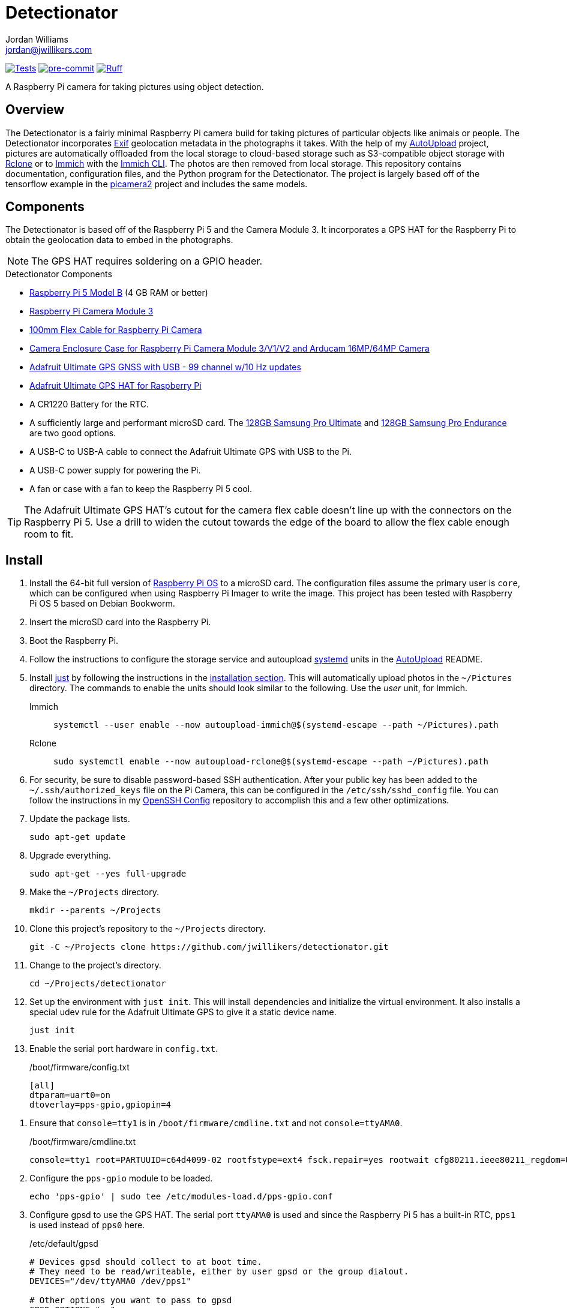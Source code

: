 = Detectionator
Jordan Williams <jordan@jwillikers.com>
:experimental:
:icons: font
:keywords: camera detect detection gps object opencv photo pi picamera picamera2 python raspberry tensorflow
ifdef::env-github[]
:tip-caption: :bulb:
:note-caption: :information_source:
:important-caption: :heavy_exclamation_mark:
:caution-caption: :fire:
:warning-caption: :warning:
endif::[]
:AutoUpload: https://github.com/jwillikers/autoupload[AutoUpload]
:Exif: https://en.wikipedia.org/wiki/Exif[Exif]
:Immich: https://immich.app/[Immich]
:Immich-CLI: https://immich.app/docs/features/command-line-interface/[Immich CLI]
:just: https://github.com/casey/just[just]
:MinIO: https://min.io/[MinIO]
:picamera2: https://github.com/raspberrypi/picamera2[picamera2]
:pip-tools: https://github.com/jazzband/pip-tools[pip-tools]
:pySerial: https://github.com/pyserial/pyserial[pySerial]
:Rclone: https://rclone.org/[Rclone]
:systemd: https://systemd.io/[systemd]

image:https://github.com/jwillikers/detectionator/actions/workflows/test.yaml/badge.svg[Tests, link=https://github.com/jwillikers/detectionator/actions/workflows/test.yaml]
image:https://img.shields.io/badge/pre--commit-enabled-brightgreen?logo=pre-commit&logoColor=white[pre-commit, link=https://github.com/pre-commit/pre-commit]
image:https://img.shields.io/endpoint?url=https://raw.githubusercontent.com/astral-sh/ruff/main/assets/badge/v2.json[Ruff, link=https://github.com/astral-sh/ruff]

A Raspberry Pi camera for taking pictures using object detection.

== Overview

The Detectionator is a fairly minimal Raspberry Pi camera build for taking pictures of particular objects like animals or people.
The Detectionator incorporates {Exif} geolocation metadata in the photographs it takes.
With the help of my {AutoUpload} project, pictures are automatically offloaded from the local storage to cloud-based storage such as S3-compatible object storage with {Rclone} or to {Immich} with the {Immich-CLI}.
The photos are then removed from local storage.
This repository contains documentation, configuration files, and the Python program for the Detectionator.
The project is largely based off of the tensorflow example in the {picamera2} project and includes the same models.

== Components

The Detectionator is based off of the Raspberry Pi 5 and the Camera Module 3.
It incorporates a GPS HAT for the Raspberry Pi to obtain the geolocation data to embed in the photographs.

[NOTE]
====
The GPS HAT requires soldering on a GPIO header.
====

.Detectionator Components
* https://www.raspberrypi.com/products/raspberry-pi-5-model-b/[Raspberry Pi 5 Model B] (4 GB RAM or better)
* https://www.raspberrypi.com/products/camera-module-3/[Raspberry Pi Camera Module 3]
* https://www.adafruit.com/product/1646[100mm Flex Cable for Raspberry Pi Camera]
* https://www.arducam.com/product/white-camera-enclosure-case-pi-cameras/[Camera Enclosure Case for Raspberry Pi Camera Module 3/V1/V2 and Arducam 16MP/64MP Camera]
// todo I might switch to the HAT and use gpsd instead: https://www.adafruit.com/product/2324
* https://www.adafruit.com/product/4279[Adafruit Ultimate GPS GNSS with USB - 99 channel w/10 Hz updates]
* https://www.adafruit.com/product/2324[Adafruit Ultimate GPS HAT for Raspberry Pi]
* A CR1220 Battery for the RTC.
* A sufficiently large and performant microSD card.
The https://www.samsung.com/us/computing/memory-storage/memory-cards/pro-ultimate-adapter-microsdxc-128gb-mb-my128sa-am/[128GB Samsung Pro Ultimate] and https://www.samsung.com/us/computing/memory-storage/memory-cards/pro-endurance-adapter-microsdxc-128gb-mb-mj128ka-am/[128GB Samsung Pro Endurance] are two good options.
* A USB-C to USB-A cable to connect the Adafruit Ultimate GPS with USB to the Pi.
* A USB-C power supply for powering the Pi.
* A fan or case with a fan to keep the Raspberry Pi 5 cool.

[TIP]
====
The Adafruit Ultimate GPS HAT's cutout for the camera flex cable doesn't line up with the connectors on the Raspberry Pi 5.
Use a drill to widen the cutout towards the edge of the board to allow the flex cable enough room to fit.
====

== Install

. Install the 64-bit full version of https://www.raspberrypi.com/software/[Raspberry Pi OS] to a microSD card.
The configuration files assume the primary user is `core`, which can be configured when using Raspberry Pi Imager to write the image.
This project has been tested with Raspberry Pi OS 5 based on Debian Bookworm.
. Insert the microSD card into the Raspberry Pi.
. Boot the Raspberry Pi.
. Follow the instructions to configure the storage service and autoupload {systemd} units in the {AutoUpload} README.
. Install {just} by following the instructions in the https://github.com/casey/just?tab=readme-ov-file#installation[installation section].
This will automatically upload photos in the `~/Pictures` directory.
The commands to enable the units should look similar to the following.
Use the _user_ unit, for Immich.
+
Immich::
+
[,sh]
----
systemctl --user enable --now autoupload-immich@$(systemd-escape --path ~/Pictures).path
----

Rclone::
+
[,sh]
----
sudo systemctl enable --now autoupload-rclone@$(systemd-escape --path ~/Pictures).path
----

. For security, be sure to disable password-based SSH authentication.
After your public key has been added to the `~/.ssh/authorized_keys` file on the Pi Camera, this can be configured in the `/etc/ssh/sshd_config` file.
You can follow the instructions in my https://github.com/jwillikers/openssh-config[OpenSSH Config] repository to accomplish this and a few other optimizations.

. Update the package lists.
+
[,sh]
----
sudo apt-get update
----

. Upgrade everything.
+
[,sh]
----
sudo apt-get --yes full-upgrade
----

. Make the `~/Projects` directory.
+
[,sh]
----
mkdir --parents ~/Projects
----

. Clone this project's repository to the `~/Projects` directory.
+
[,sh]
----
git -C ~/Projects clone https://github.com/jwillikers/detectionator.git
----

. Change to the project's directory.
+
[,sh]
----
cd ~/Projects/detectionator
----

. Set up the environment with `just init`.
This will install dependencies and initialize the virtual environment.
It also installs a special udev rule for the Adafruit Ultimate GPS to give it a static device name.
+
[,sh]
----
just init
----

. Enable the serial port hardware in `config.txt`.
+
./boot/firmware/config.txt
[,ini]
----
[all]
dtparam=uart0=on
dtoverlay=pps-gpio,gpiopin=4
----

// todo eeprom config
// UART_BAUD=9600

. Ensure that `console=tty1` is in `/boot/firmware/cmdline.txt` and not `console=ttyAMA0`.
+
./boot/firmware/cmdline.txt
[source]
----
console=tty1 root=PARTUUID=c64d4099-02 rootfstype=ext4 fsck.repair=yes rootwait cfg80211.ieee80211_regdom=US
----

. Configure the `pps-gpio` module to be loaded.
+
[,sh]
----
echo 'pps-gpio' | sudo tee /etc/modules-load.d/pps-gpio.conf
----

. Configure gpsd to use the GPS HAT.
The serial port `ttyAMA0` is used and since the Raspberry Pi 5 has a built-in RTC, `pps1` is used instead of `pps0` here.
+
./etc/default/gpsd
[,ini]
----
# Devices gpsd should collect to at boot time.
# They need to be read/writeable, either by user gpsd or the group dialout.
DEVICES="/dev/ttyAMA0 /dev/pps1"

# Other options you want to pass to gpsd
GPSD_OPTIONS="-n"

# Automatically hot add/remove USB GPS devices via gpsdctl
USBAUTO="true"
----

. Configure chrony to use the GPS HAT for time.
+
./etc/chrony/conf.d/gpsd.conf
[source]
----
# set larger delay to allow the NMEA source to overlap with
# the other sources and avoid the falseticker status
refclock SOCK /run/chrony.ttyAMA10.sock refid GPS precision 1e-1 offset 0.9999
refclock SOCK /run/chrony.pps1.sock refid PPS precision 1e-7
----

. Reboot for the new udev rules to take effect.
+
[,sh]
----
sudo systemctl reboot
----

. Use `just run` to run the `detectionator.py` Python script inside the virtual environment.
+
[,sh]
----
just run
----

. Install and activate the systemd service with `just install`.
+
[,sh]
----
just install
----

[TIP]
====
Send the application the `SIGUSR1` signal to capture sample photographs for both the high and low resolution modes.

[,sh]
----
kill --signal SIGUSR1 $(pgrep python)
----
====

== HDR

The Raspberry Pi Camera Module 3 supports HDR, but only at a lower resolution.
HDR support has to toggled when `detectionator.py` isn't running.

. Show the available V4L subdevices.
+
[,sh]
----
ls /dev/v4l-subdev*
/dev/v4l-subdev0  /dev/v4l-subdev1  /dev/v4l-subdev2  /dev/v4l-subdev3
----

. To enable HDR support for the Raspberry Pi Camera Module 3, use the following command on one of the V4L subdevices.
In my case, this ended up being `/dev/v4l-subdev2`.
+
[,sh]
----
just hdr /dev/v4l-subdev2
----

. To disable HDR support for the Raspberry Pi Camera Module 3, use this command with the corresponding V4L subdevice.
+
[,sh]
----
just hdr /dev/v4l-subdev2 disable
----

== Development

. Run `just init-dev` to initialize the virtual environment for development.
This will install all of the necessary dependencies and the {pre-commit} hooks.
+
[,sh]
----
just init-dev
----

. Run the tests with https://docs.pytest.org/en/latest/[pytest] by running `just test`.
+
[,sh]
----
just test
----

. To update dependencies, run `just update`.
+
[,sh]
----
just update
----

. Use `just --list` to list other available tasks.
+
[,sh]
----
just --list
----

== todo


- [x] Use https://gpsd.gitlab.io/gpsd/gpsd-time-service-howto.html[gpsd].
- [] Switch from picamera2 to gstreamer to work with more hardware.
- [] mypy
- [] Create a weatherproof enclosure for the camera.
- [] Add a NixOS configuration and build SD card images.

== See Also

* https://docs.circuitpython.org/projects/gps/en/latest/[Adafruit GPS Library Documentation]
* https://learn.adafruit.com/adafruit-ultimate-gps-hat-for-raspberry-pi[Adafruit Ultimate GPS HAT for Raspberry Pi Documentation]
* https://www.cipa.jp/std/documents/e/DC-008-2012_E.pdf[Exchangeable image file format for digital still cameras Exif Version 2.3]
* https://pyserial.readthedocs.io/en/latest/index.html[pySerial Documentation]
* https://www.raspberrypi.com/news/using-the-picamera2-library-with-tensorflow-lite/[Using the Picamera2 library with TensorFlow Lite]

== Code of Conduct

The project's Code of Conduct is available in the link:CODE_OF_CONDUCT.adoc[Code of Conduct] file.

== License

The models are from the {picamera2} project's TensorFlow example, and are likely subject to their own licenses.
This repository is licensed under the https://www.gnu.org/licenses/gpl-3.0.html[GPLv3], available in the link:LICENSE.adoc[license file].

© 2024 Jordan Williams

== Authors

mailto:{email}[{author}]
